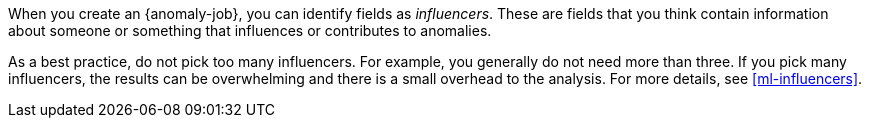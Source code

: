 When you create an {anomaly-job}, you can identify fields as _influencers_.
These are fields that you think contain information about someone or something
that influences or contributes to anomalies.

As a best practice, do not pick too many influencers. For example, you generally
do not need more than three. If you pick many influencers, the results can be
overwhelming and there is a small overhead to the analysis. For more details,
see <<ml-influencers>>.
